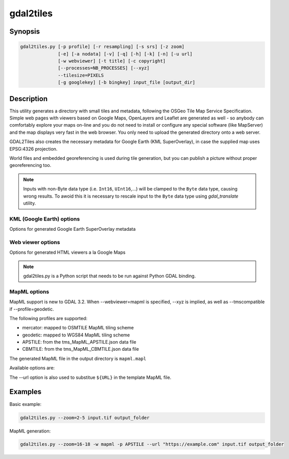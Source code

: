 .. _gdal2tiles:

================================================================================
gdal2tiles
================================================================================

.. only:: html

    Generates directory with TMS tiles, KMLs and simple web viewers.

.. Index:: gdal2tiles

Synopsis
--------

.. code-block::


    gdal2tiles.py [-p profile] [-r resampling] [-s srs] [-z zoom]
                  [-e] [-a nodata] [-v] [-q] [-h] [-k] [-n] [-u url]
                  [-w webviewer] [-t title] [-c copyright]
                  [--processes=NB_PROCESSES] [--xyz]
                  --tilesize=PIXELS
                  [-g googlekey] [-b bingkey] input_file [output_dir]

Description
-----------

This utility generates a directory with small tiles and metadata, following
the OSGeo Tile Map Service Specification. Simple web pages with viewers based on
Google Maps, OpenLayers and Leaflet are generated as well - so anybody can comfortably
explore your maps on-line and you do not need to install or configure any
special software (like MapServer) and the map displays very fast in the
web browser. You only need to upload the generated directory onto a web server.

GDAL2Tiles also creates the necessary metadata for Google Earth (KML
SuperOverlay), in case the supplied map uses EPSG:4326 projection.

World files and embedded georeferencing is used during tile generation, but you
can publish a picture without proper georeferencing too.

.. note::

    Inputs with non-Byte data type (i.e. ``Int16``, ``UInt16``,...) will be clamped to
    the ``Byte`` data type, causing wrong results. To awoid this it is necessary to
    rescale input to the ``Byte`` data type using `gdal_translate` utility.


.. program:: gdal_translate

.. option:: -p <PROFILE>, --profile=<PROFILE>

  Tile cutting profile (mercator, geodetic, raster) - default 'mercator' (Google Maps compatible).

  Starting with GDAL 3.2, additional profiles are available from tms_XXXX.json files
  placed in GDAL data directory (provided all zoom levels use same origin, tile dimensions,
  and resolution between consecutive zoom levels vary by a factor of two).

.. option:: -r <RESAMPLING>, --resampling=<RESAMPLING>

  Resampling method (average, near, bilinear, cubic, cubicspline, lanczos, antialias, mode, max, min, med, q1, q3) - default 'average'.

.. option:: -s <SRS>, --s_srs=<SRS>

  The spatial reference system used for the source input data.

.. option:: --xyz

  Generate XYZ tiles (OSM Slippy Map standard) instead of TMS.
  In the default mode (TMS), tiles at y=0 are the southern-most tiles, whereas
  in XYZ mode (used by OGC WMTS too), tiles at y=0 are the northern-most tiles.

  .. versionadded:: 3.1

.. option:: -z <ZOOM>, --zoom=<ZOOM>

  Zoom levels to render (format:'2-5' or '10').

.. option:: -e, --resume

  Resume mode. Generate only missing files.

.. option:: -a <NODATA>, --srcnodata=<NODATA>

  Value in the input dataset considered as transparent. If the input dataset
  had already an associate nodata value, it is overridden by the specified value.

.. option:: -v, --verbose

  Generate verbose output of tile generation.

.. option:: -q, --quiet

  Disable messages and status to stdout

  .. versionadded:: 2.1

.. option:: --processes=<NB_PROCESSES>

  Number of parallel processes to use for tiling, to speed-up the computation.

  .. versionadded:: 2.3

.. option:: --tilesize=<PIXELS>

  Width and height in pixel of a tile. Default is 256.

  .. versionadded:: 3.1

.. option:: -h, --help

  Show help message and exit.

.. option:: --version

  Show program's version number and exit.


KML (Google Earth) options
++++++++++++++++++++++++++

Options for generated Google Earth SuperOverlay metadata

.. option:: -k, --force-kml

  Generate KML for Google Earth - default for 'geodetic' profile and 'raster' in EPSG:4326. For a dataset with different projection use with caution!

.. option:: -n, --no-kml

  Avoid automatic generation of KML files for EPSG:4326.

.. option:: -u <URL>, --url=<URL>

  URL address where the generated tiles are going to be published.


Web viewer options
++++++++++++++++++

Options for generated HTML viewers a la Google Maps

.. option:: -w <WEBVIEWER>, --webviewer=<WEBVIEWER>

  Web viewer to generate (all, google, openlayers, leaflet, mapml, none) - default 'all'.

.. option:: -t <TITLE>, --title=<TITLE>

  Title of the map.

.. option:: -c <COPYRIGHT>, --copyright=<COPYRIGHT>

  Copyright for the map.

.. option:: -g <GOOGLEKEY>, --googlekey=<GOOGLEKEY>

  Google Maps API key from http://code.google.com/apis/maps/signup.html.

.. option:: -b <BINGKEY>, --bingkey=<BINGKEY>

  Bing Maps API key from https://www.bingmapsportal.com/


.. note::

    gdal2tiles.py is a Python script that needs to be run against Python GDAL binding.

MapML options
+++++++++++++

MapML support is new to GDAL 3.2. When --webviewer=mapml is specified,
--xyz is implied, as well as --tmscompatible if --profile=geodetic.

The following profiles are supported:

- mercator: mapped to OSMTILE MapML tiling scheme
- geodetic: mapped to WGS84 MapML tiling scheme
- APSTILE: from the tms_MapML_APSTILE.json data file
- CBMTILE: from the tms_MapML_CBMTILE.json data file

The generated MapML file in the output directory is ``mapml.mapl``

Available options are:

.. option:: --mapml-template=<filename>

    Filename of a template mapml file where variables will
    be substituted. If not specified, the generic
    template_tiles.mapml file from GDAL data resources
    will be used

The --url option is also used to substitue ``${URL}`` in the template MapML file.

Examples
--------

Basic example:

.. code-block::

  gdal2tiles.py --zoom=2-5 input.tif output_folder


MapML generation:

.. code-block::

  gdal2tiles.py --zoom=16-18 -w mapml -p APSTILE --url "https://example.com" input.tif output_folder
